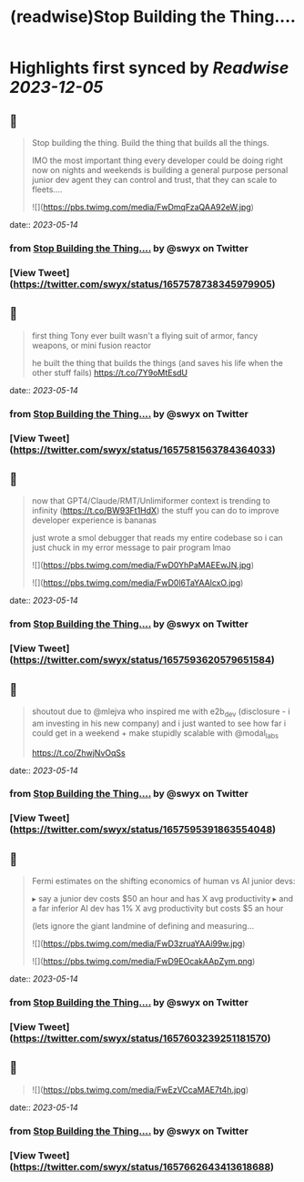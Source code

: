 :PROPERTIES:
:title: (readwise)Stop Building the Thing....
:END:

:PROPERTIES:
:author: [[swyx on Twitter]]
:full-title: "Stop Building the Thing...."
:category: [[tweets]]
:url: https://twitter.com/swyx/status/1657578738345979905
:image-url: https://pbs.twimg.com/profile_images/1510319731466993664/tGoqnzGK.jpg
:END:

* Highlights first synced by [[Readwise]] [[2023-12-05]]
** 📌
#+BEGIN_QUOTE
Stop building the thing.
Build the thing that builds all the things.

IMO the most important thing every developer could be doing right now on nights and weekends is building a general purpose personal junior dev agent they can control and trust, that they can scale to fleets.… 

![](https://pbs.twimg.com/media/FwDmqFzaQAA92eW.jpg) 
#+END_QUOTE
    date:: [[2023-05-14]]
*** from _Stop Building the Thing...._ by @swyx on Twitter
*** [View Tweet](https://twitter.com/swyx/status/1657578738345979905)
** 📌
#+BEGIN_QUOTE
first thing Tony ever built wasn't a flying suit of armor, fancy weapons, or mini fusion reactor  

he built the thing that builds the things (and saves his life when the other stuff fails) https://t.co/7Y9oMtEsdU 
#+END_QUOTE
    date:: [[2023-05-14]]
*** from _Stop Building the Thing...._ by @swyx on Twitter
*** [View Tweet](https://twitter.com/swyx/status/1657581563784364033)
** 📌
#+BEGIN_QUOTE
now that GPT4/Claude/RMT/Unlimiformer context is trending to infinity (https://t.co/BW93Ft1HdX) the stuff you can do to improve developer experience is bananas

just wrote a smol debugger that reads my entire codebase so i can just chuck in my error message to pair program lmao 

![](https://pbs.twimg.com/media/FwD0YhPaMAEEwJN.jpg) 

![](https://pbs.twimg.com/media/FwD0l6TaYAAlcxO.jpg) 
#+END_QUOTE
    date:: [[2023-05-14]]
*** from _Stop Building the Thing...._ by @swyx on Twitter
*** [View Tweet](https://twitter.com/swyx/status/1657593620579651584)
** 📌
#+BEGIN_QUOTE
shoutout due to @mlejva who inspired me with e2b_dev (disclosure - i am investing in his new company) and i just wanted to see how far i could get in a weekend + make stupidly scalable with @modal_labs 

https://t.co/ZhwjNvOqSs 
#+END_QUOTE
    date:: [[2023-05-14]]
*** from _Stop Building the Thing...._ by @swyx on Twitter
*** [View Tweet](https://twitter.com/swyx/status/1657595391863554048)
** 📌
#+BEGIN_QUOTE
Fermi estimates on the shifting economics of human vs AI junior devs:

▸ say a junior dev costs $50 an hour and has X avg productivity
▸ and a far inferior AI dev has 1% X avg productivity but costs $5 an hour

(lets ignore the giant landmine of defining and measuring… 

![](https://pbs.twimg.com/media/FwD3zruaYAAi99w.jpg) 

![](https://pbs.twimg.com/media/FwD9EOcakAApZym.png) 
#+END_QUOTE
    date:: [[2023-05-14]]
*** from _Stop Building the Thing...._ by @swyx on Twitter
*** [View Tweet](https://twitter.com/swyx/status/1657603239251181570)
** 📌
#+BEGIN_QUOTE
![](https://pbs.twimg.com/media/FwEzVCcaMAE7t4h.jpg) 
#+END_QUOTE
    date:: [[2023-05-14]]
*** from _Stop Building the Thing...._ by @swyx on Twitter
*** [View Tweet](https://twitter.com/swyx/status/1657662643413618688)
